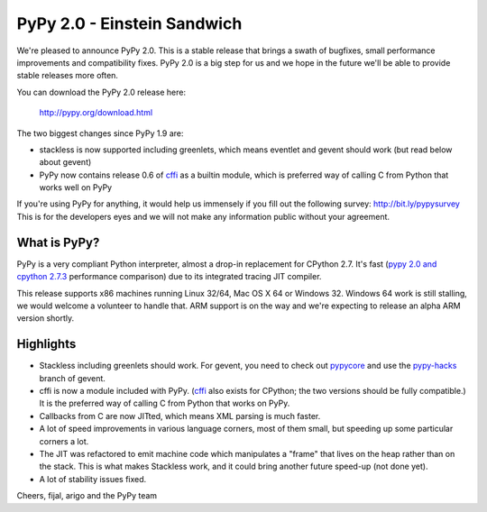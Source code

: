 ============================
PyPy 2.0 - Einstein Sandwich
============================

We're pleased to announce PyPy 2.0. This is a stable release that brings
a swath of bugfixes, small performance improvements and compatibility fixes.
PyPy 2.0 is a big step for us and we hope in the future we'll be able to
provide stable releases more often.

You can download the PyPy 2.0 release here:

    http://pypy.org/download.html

The two biggest changes since PyPy 1.9 are:

* stackless is now supported including greenlets, which means eventlet
  and gevent should work (but read below about gevent)

* PyPy now contains release 0.6 of `cffi`_ as a builtin module, which
  is preferred way of calling C from Python that works well on PyPy

.. _`cffi`: http://cffi.readthedocs.org

If you're using PyPy for anything, it would help us immensely if you fill out
the following survey: http://bit.ly/pypysurvey This is for the developers
eyes and we will not make any information public without your agreement.

What is PyPy?
=============

PyPy is a very compliant Python interpreter, almost a drop-in replacement for
CPython 2.7. It's fast (`pypy 2.0 and cpython 2.7.3`_ performance comparison)
due to its integrated tracing JIT compiler.

This release supports x86 machines running Linux 32/64, Mac OS X 64 or
Windows 32.  Windows 64 work is still stalling, we would welcome a volunteer
to handle that. ARM support is on the way and we're expecting to release
an alpha ARM version shortly.

.. _`pypy 2.0 and cpython 2.7.3`: http://speed.pypy.org

Highlights
==========

* Stackless including greenlets should work. For gevent, you need to check
  out `pypycore`_ and use the `pypy-hacks`_ branch of gevent.

* cffi is now a module included with PyPy.  (`cffi`_ also exists for
  CPython; the two versions should be fully compatible.)  It is the
  preferred way of calling C from Python that works on PyPy.

* Callbacks from C are now JITted, which means XML parsing is much faster.

* A lot of speed improvements in various language corners, most of them small,
  but speeding up some particular corners a lot.

* The JIT was refactored to emit machine code which manipulates a "frame"
  that lives on the heap rather than on the stack.  This is what makes
  Stackless work, and it could bring another future speed-up (not done yet).

* A lot of stability issues fixed.

.. _`pypycore`: https://github.com/gevent-on-pypy/pypycore/
.. _`pypy-hacks`: https://github.com/schmir/gevent/tree/pypy-hacks

Cheers,
fijal, arigo and the PyPy team

